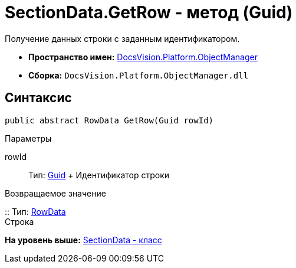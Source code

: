 = SectionData.GetRow - метод (Guid)

Получение данных строки с заданным идентификатором.

* [.keyword]*Пространство имен:* xref:api/DocsVision/Platform/ObjectManager/ObjectManager_NS.adoc[DocsVision.Platform.ObjectManager]
* [.keyword]*Сборка:* [.ph .filepath]`DocsVision.Platform.ObjectManager.dll`

== Синтаксис

[source,pre,codeblock,language-csharp]
----
public abstract RowData GetRow(Guid rowId)
----

Параметры

rowId::
  Тип: http://msdn.microsoft.com/ru-ru/library/system.guid.aspx[Guid]
  +
  Идентификатор строки

Возвращаемое значение

::
  Тип: xref:RowData_CL.adoc[RowData]
  +
  Строка

*На уровень выше:* xref:../../../../api/DocsVision/Platform/ObjectManager/SectionData_CL.adoc[SectionData - класс]
